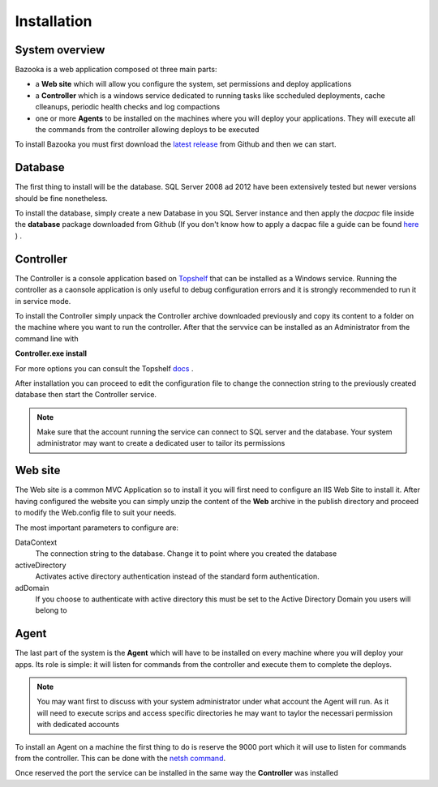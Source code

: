 Installation
===================================

System overview
-----------------

Bazooka is a web application composed ot three main parts:

- a **Web site** which will allow you configure the system, set permissions and deploy applications
- a **Controller** which is a windows service dedicated to running tasks like sccheduled deployments, cache clleanups, periodic health checks and log compactions
- one or more **Agents** to be installed on the machines where you will deploy your applications. They will execute all the commands from the controller allowing deploys to be executed

To install Bazooka you must first download the  `latest release <https://github.com/BazookaDeploy/Bazooka/releases>`_ from Github and then we can start.

Database
-----------

The first thing to install will be the database. SQL Server 2008 ad 2012 have been extensively tested but newer versions should be fine nonetheless.

To install the database, simply create a new Database in you SQL Server instance and then apply the *dacpac* file inside the **database** package downloaded from Github (If you don't know how to apply a dacpac file a guide can be found    `here <http://blogs.msmvps.com/deborahk/deploying-a-dacpac-with-sql-server-management-studio/>`_ ) .

Controller
-----------

The Controller is a console application based on `Topshelf <https://topshelf.readthedocs.io/en/latest/>`_ that can be installed as a Windows service. Running the controller as a caonsole application is only useful to debug configuration errors and it is strongly recommended to run it in service mode. 

To install the Controller simply unpack the Controller archive downloaded previously and copy its content to a folder on the machine where you want to run the controller. After that the servvice can be installed as an Administrator from the command line with  

**Controller.exe install**

For more options you can consult the Topshelf `docs <https://topshelf.readthedocs.io/en/latest/overview/commandline.html>`_ .

After installation you can proceed to edit the configuration file to change the connection string to the previously created database then start the Controller service.

.. Note:: Make sure that the account running the service can connect to SQL server and the database. Your system administrator may want to create a dedicated user to tailor its permissions

Web site
----------

The Web site is a common MVC Application so to install it you will first need to configure an IIS Web Site to install it. After having configured the website you can simply unzip the content of the **Web** archive in the publish directory and proceed to modify the Web.config file to suit your needs. 

The most important parameters to configure are:

DataContext 
  The connection string to the database. Change it to point where you created the database
activeDirectory
  Activates active directory authentication instead of the standard form authentication. 
adDomain
  If you choose to authenticate with active directory this must be set to the Active Directory Domain you users will belong to

Agent
----------

The last part of the system is the **Agent** which will have to be installed on every machine where you will deploy your apps. Its role is simple: it will listen for commands from the controller and execute them to complete the deploys.

.. Note:: You may want first to discuss with your system administrator under what account the Agent will run. As it will need to execute scrips and access specific directories he may want to taylor the necessari permission with dedicated accounts

To install an Agent on a machine the first thing to do is reserve the 9000 port which it will use to listen for commands from the controller. This can be done with the  `netsh command <https://msdn.microsoft.com/it-it/library/windows/desktop/cc307223.aspx>`_.

Once reserved the port the service can be installed in the same way the **Controller** was installed




